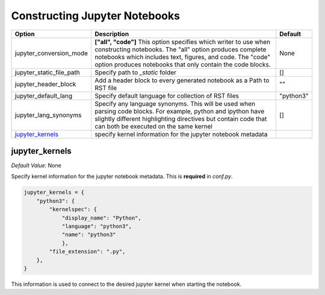 .. _config_extension_notebooks:

Constructing Jupyter Notebooks
------------------------------

+--------------------------------+-----------------------------------------------------------------------+-----------------------+
| Option                         | Description                                                           | Default               |
+================================+=======================================================================+=======================+
| jupyter_conversion_mode        | **["all", "code"]** This option specifies which writer to use when    | None                  |
|                                | constructing notebooks. The "all" option produces complete notebooks  |                       |
|                                | which includes text, figures, and code. The "code" option produces    |                       |
|                                | notebooks that only contain the code blocks.                          |                       |
+--------------------------------+-----------------------------------------------------------------------+-----------------------+
| jupyter_static_file_path       | Specify path to `_static` folder                                      | []                    |
+--------------------------------+-----------------------------------------------------------------------+-----------------------+
| jupyter_header_block           | Add a header block to every generated notebook as a Path to RST file  | ""                    |
+--------------------------------+-----------------------------------------------------------------------+-----------------------+
| jupyter_default_lang           | Specify default language for collection of RST files                  | "python3"             |
+--------------------------------+-----------------------------------------------------------------------+-----------------------+
| jupyter_lang_synonyms          | Specify any language synonyms. This will be used when parsing code    | []                    |
|                                | blocks. For example, python and ipython have slightly different       |                       |
|                                | highlighting directives but contain code that can both be executed on |                       |
|                                | the same kernel                                                       |                       |
+--------------------------------+-----------------------------------------------------------------------+-----------------------+
| `jupyter_kernels`_             | specify kernel information for the jupyter notebook metadata          |                       |
+--------------------------------+-----------------------------------------------------------------------+-----------------------+

.. TODO::

    jupyter_write_metadata
    jupyter_options
    jupyter_drop_solutions
    jupyter_drop_tests
    jupyter_ignore_no_execute
    jupyter_ignore_skip_test
    jupyter_allow_html_only
    jupyter_target_html
    jupyter_images_markdown


jupyter_kernels
~~~~~~~~~~~~~~~

*Default Value:* None 

Specify kernel information for the jupyter notebook metadata. This is **required** in `conf.py`.

.. code-block:: text

    jupyter_kernels = {
        "python3": {
            "kernelspec": {
                "display_name": "Python",
                "language": "python3",
                "name": "python3"
                },
            "file_extension": ".py",
        },
    }

This information is used to connect to the desired jupyter kernel when starting the notebook.

.. TODO:: 

    See Issue `196 <https://github.com/QuantEcon/sphinxcontrib-jupyter/issues/196)>`__